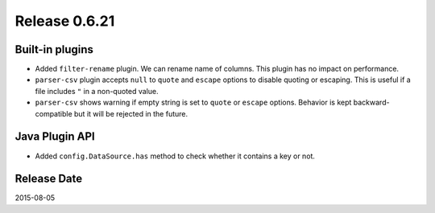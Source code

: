 Release 0.6.21
==================================

Built-in plugins
------------------

* Added ``filter-rename`` plugin. We can rename name of columns. This plugin has no impact on performance.
* ``parser-csv`` plugin accepts ``null`` to ``quote`` and ``escape`` options to disable quoting or escaping. This is useful if a file includes ``"`` in a non-quoted value.
* ``parser-csv`` shows warning if empty string is set to ``quote`` or ``escape`` options. Behavior is kept backward-compatible but it will be rejected in the future.


Java Plugin API
------------------

* Added ``config.DataSource.has`` method to check whether it contains a key or not.


Release Date
------------------
2015-08-05
